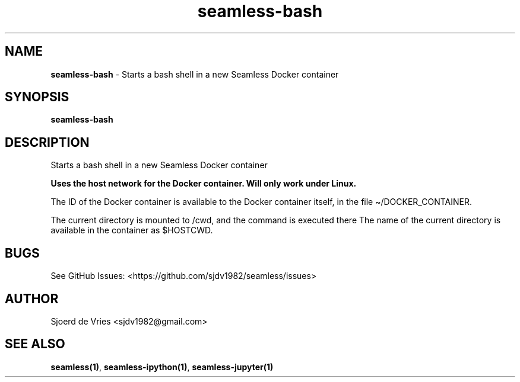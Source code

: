 .\" Automatically generated by Pandoc 2.12
.\"
.TH "seamless-bash" "1" "" "Version 0.1" "seamless-cli Documentation"
.hy
.SH NAME
.PP
\f[B]seamless-bash\f[R] - Starts a bash shell in a new Seamless Docker
container
.SH SYNOPSIS
.PP
\f[B]seamless-bash\f[R]
.SH DESCRIPTION
.PP
Starts a bash shell in a new Seamless Docker container
.PP
\f[B]Uses the host network for the Docker container. Will only work
under Linux.\f[R]
.PP
The ID of the Docker container is available to the Docker container
itself, in the file \[ti]/DOCKER_CONTAINER.
.PP
The current directory is mounted to /cwd, and the command is executed
there The name of the current directory is available in the container as
$HOSTCWD.
.SH BUGS
.PP
See GitHub Issues: <https://github.com/sjdv1982/seamless/issues>
.SH AUTHOR
.PP
Sjoerd de Vries <sjdv1982@gmail.com>
.SH SEE ALSO
.PP
\f[B]seamless(1)\f[R], \f[B]seamless-ipython(1)\f[R],
\f[B]seamless-jupyter(1)\f[R]
